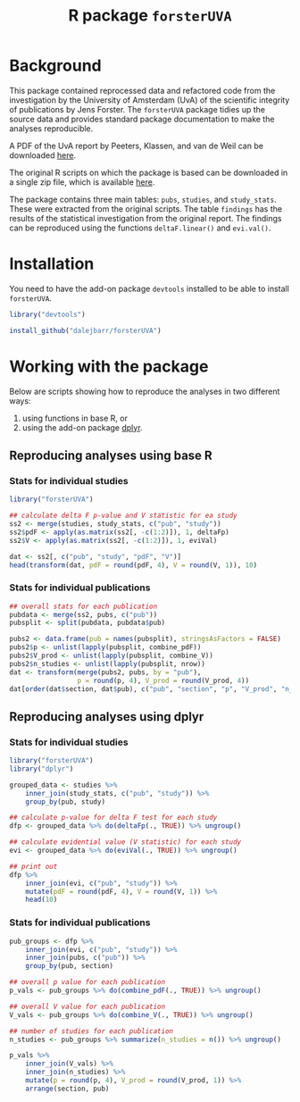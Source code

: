 #+TITLE: R package =forsterUVA=
#+OPTIONS: toc:nil num:nil

* Background

This package contained reprocessed data and refactored code from the
investigation by the University of Amsterdam (UvA) of the scientific
integrity of publications by Jens Forster.  The =forsterUVA= package
tidies up the source data and provides standard package documentation
to make the analyses reproducible.

A PDF of the UvA report by Peeters, Klassen, and van de Weil can be
downloaded [[https://drive.google.com/file/d/0B5Lm6NdvGIQbamlhVlpESmQwZTA/view][here]].

The original R scripts on which the package is based can be
downloaded in a single zip file, which is available [[https://www.dropbox.com/s/wu9ec0xes5n7jgr/forster_scripts.zip?dl=1][here]].

The package contains three main tables: =pubs=, =studies=, and
=study_stats=.  These were extracted from the original scripts.  The
table =findings= has the results of the statistical investigation from
the original report.  The findings can be reproduced using the
functions =deltaF.linear()= and =evi.val()=.


* Installation

You need to have the add-on package =devtools= installed to be able to install =forsterUVA=.

#+BEGIN_SRC R :eval never :exports code
  library("devtools")

  install_github("dalejbarr/forsterUVA")
#+END_SRC

* Working with the package
	:PROPERTIES:
	:header-args:R: :session *R* :exports both :results value
	:END:

Below are scripts showing how to reproduce the analyses in two
different ways: 

1. using functions in base R, or 
2. using the add-on package [[https://github.com/hadley/dplyr][dplyr]].

** Reproducing analyses using base R

*** Stats for individual studies

#+BEGIN_SRC R :colnames yes
  library("forsterUVA")
 
  ## calculate delta F p-value and V statistic for ea study
  ss2 <- merge(studies, study_stats, c("pub", "study"))
  ss2$pdF <- apply(as.matrix(ss2[, -c(1:2)]), 1, deltaFp)
  ss2$V <- apply(as.matrix(ss2[, -c(1:2)]), 1, eviVal)

  dat <- ss2[, c("pub", "study", "pdF", "V")]
  head(transform(dat, pdF = round(pdF, 4), V = round(V, 1)), 10)
#+END_SRC

#+RESULTS:
| pub           | study         |    pdF |   V |
|---------------+---------------+--------+-----|
| D.JF.L09.JESP | exp1.WA.NS.B1 | 0.9336 | 5.5 |
| D.JF.L09.JESP | exp1.WA.NS.B2 | 0.4927 | 1.1 |
| D.JF.L09.JESP | exp1.WA.NS.B3 | 0.4609 |   1 |
| D.JF.L09.JESP | exp1.WA.S.B1  | 0.8647 | 3.2 |
| D.JF.L09.JESP | exp1.WA.S.B2  |  0.001 |   1 |
| D.JF.L09.JESP | exp1.WA.S.B3  | 0.0492 |   1 |
| D.JF.L09.JESP | exp1.WU.NS.B1 | 0.9373 | 6.3 |
| D.JF.L09.JESP | exp1.WU.NS.B2 | 0.8817 | 3.7 |
| D.JF.L09.JESP | exp1.WU.NS.B3 | 0.5455 | 1.2 |
| D.JF.L09.JESP | exp1.WU.S.B1  | 0.8462 | 1.5 |

*** Stats for individual publications

#+BEGIN_SRC R :colnames yes
  ## overall stats for each publication
  pubdata <- merge(ss2, pubs, c("pub"))
  pubsplit <- split(pubdata, pubdata$pub)

  pubs2 <- data.frame(pub = names(pubsplit), stringsAsFactors = FALSE)
  pubs2$p <- unlist(lapply(pubsplit, combine_pdF))
  pubs2$V_prod <- unlist(lapply(pubsplit, combine_V))
  pubs2$n_studies <- unlist(lapply(pubsplit, nrow))
  dat <- transform(merge(pubs2, pubs, by = "pub"),
                   p = round(p, 4), V_prod = round(V_prod, 4))
  dat[order(dat$section, dat$pub), c("pub", "section", "p", "V_prod", "n_studies")]
#+END_SRC

#+RESULTS:
| pub            | section                  |      p |           V_prod | n_studies |
|----------------+--------------------------+--------+------------------+-----------|
| Hagtvedt       | control                  | 0.3025 |           1.6384 |         2 |
| Hunt           | control                  | 0.7776 |                1 |         1 |
| Jia            | control                  | 0.6911 |                1 |         1 |
| Kanten         | control                  | 0.4236 |            1.756 |         2 |
| Lerouge        | control                  | 0.4411 |          14.8772 |         4 |
| Malkoc         | control                  | 0.0952 |           5.2558 |         1 |
| Polman         | control                  | 0.3785 |           1.3369 |         1 |
| Rook           | control                  | 0.5262 |           1.6933 |         2 |
| Smith          | control                  | 0.2995 |           8.5948 |         7 |
| L.JF09.JPSP    | JF_co, Amsterdam         |      0 |         31319196 |        18 |
| WCY.JF11.JESP  | JF_co, Amsterdam         | 0.6811 |                1 |         1 |
| D.JF.L09.JESP  | JF_co, Bremen / Würzburg | 0.2544 |      930785.4679 |        17 |
| D.JF.LR10.PSPB | JF_co, Bremen / Würzburg | 0.9995 |          40.7372 |        13 |
| K.JF.D10.SPPS  | JF_co, Bremen / Würzburg | 0.0122 |        4025.8013 |         8 |
| L.JF09.CS      | JF_co, Bremen / Würzburg | 0.1088 |          12.7841 |         6 |
| FG.JF12.MP     | JF_co, others            | 0.9561 |           7.7661 |         8 |
| JF.D12.JESP    | JF_first                 | 0.0053 |      250357.4084 |        12 |
| JF.D12.SPPS    | JF_first                 |      0 | 4227517188560.13 |        19 |
| JF.EO09.PSPB   | JF_first                 |  2e-04 |        2958.2939 |         5 |
| JF.LK08.JPSP   | JF_first                 | 0.6263 |        15888.188 |        20 |
| JF.LS09.JEPG   | JF_first                 |  0.002 |     3723685.4017 |        20 |
| JF09.JEPG      | JF_solo                  |      0 | 538966994609.498 |        21 |
| JF10.EJSP      | JF_solo                  | 0.0025 |          65.0263 |         2 |
| JF11.JEPG      | JF_solo                  |      0 |              nil |        18 |

** Reproducing analyses using dplyr

*** Stats for individual studies

#+BEGIN_SRC R :colnames yes
  library("forsterUVA")
  library("dplyr")

  grouped_data <- studies %>%
      inner_join(study_stats, c("pub", "study")) %>%
      group_by(pub, study)

  ## calculate p-value for delta F test for each study
  dfp <- grouped_data %>% do(deltaFp(., TRUE)) %>% ungroup()

  ## calculate evidential value (V statistic) for each study
  evi <- grouped_data %>% do(eviVal(., TRUE)) %>% ungroup()

  ## print out
  dfp %>%
      inner_join(evi, c("pub", "study")) %>%
      mutate(pdF = round(pdF, 4), V = round(V, 1)) %>%
      head(10)
#+END_SRC

#+RESULTS:
| pub           | study         |    pdF |   V |
|---------------+---------------+--------+-----|
| D.JF.L09.JESP | exp1.WA.NS.B1 | 0.9336 | 5.5 |
| D.JF.L09.JESP | exp1.WA.NS.B2 | 0.4927 | 1.1 |
| D.JF.L09.JESP | exp1.WA.NS.B3 | 0.4609 |   1 |
| D.JF.L09.JESP | exp1.WA.S.B1  | 0.8647 | 3.2 |
| D.JF.L09.JESP | exp1.WA.S.B2  |  0.001 |   1 |
| D.JF.L09.JESP | exp1.WA.S.B3  | 0.0492 |   1 |
| D.JF.L09.JESP | exp1.WU.NS.B1 | 0.9373 | 6.3 |
| D.JF.L09.JESP | exp1.WU.NS.B2 | 0.8817 | 3.7 |
| D.JF.L09.JESP | exp1.WU.NS.B3 | 0.5455 | 1.2 |
| D.JF.L09.JESP | exp1.WU.S.B1  | 0.8462 | 1.5 |

*** Stats for individual publications

#+BEGIN_SRC R :colnames yes
  pub_groups <- dfp %>%
      inner_join(evi, c("pub", "study")) %>%
      inner_join(pubs, c("pub")) %>%
      group_by(pub, section)

  ## overall p value for each publication
  p_vals <- pub_groups %>% do(combine_pdF(., TRUE)) %>% ungroup()

  ## overall V value for each publication
  V_vals <- pub_groups %>% do(combine_V(., TRUE)) %>% ungroup()

  ## number of studies for each publication
  n_studies <- pub_groups %>% summarize(n_studies = n()) %>% ungroup()

  p_vals %>%
      inner_join(V_vals) %>%
      inner_join(n_studies) %>%
      mutate(p = round(p, 4), V_prod = round(V_prod, 1)) %>%
      arrange(section, pub)
#+END_SRC

#+RESULTS:
| pub            | section                  |      p |          V_prod | n_studies |
|----------------+--------------------------+--------+-----------------+-----------|
| L.JF09.JPSP    | JF_co, Amsterdam         |      0 |        31319196 |        18 |
| WCY.JF11.JESP  | JF_co, Amsterdam         | 0.6811 |               1 |         1 |
| D.JF.L09.JESP  | JF_co, Bremen / Würzburg | 0.2544 |        930785.5 |        17 |
| D.JF.LR10.PSPB | JF_co, Bremen / Würzburg | 0.9995 |            40.7 |        13 |
| K.JF.D10.SPPS  | JF_co, Bremen / Würzburg | 0.0122 |          4025.8 |         8 |
| L.JF09.CS      | JF_co, Bremen / Würzburg | 0.1088 |            12.8 |         6 |
| FG.JF12.MP     | JF_co, others            | 0.9561 |             7.8 |         8 |
| JF.D12.JESP    | JF_first                 | 0.0053 |        250357.4 |        12 |
| JF.D12.SPPS    | JF_first                 |      0 | 4227517188560.1 |        19 |
| JF.EO09.PSPB   | JF_first                 |  2e-04 |          2958.3 |         5 |
| JF.LK08.JPSP   | JF_first                 | 0.6263 |         15888.2 |        20 |
| JF.LS09.JEPG   | JF_first                 |  0.002 |       3723685.4 |        20 |
| JF09.JEPG      | JF_solo                  |      0 |  538966994609.5 |        21 |
| JF10.EJSP      | JF_solo                  | 0.0025 |              65 |         2 |
| JF11.JEPG      | JF_solo                  |      0 |             nil |        18 |
| Hagtvedt       | control                  | 0.3025 |             1.6 |         2 |
| Hunt           | control                  | 0.7776 |               1 |         1 |
| Jia            | control                  | 0.6911 |               1 |         1 |
| Kanten         | control                  | 0.4236 |             1.8 |         2 |
| Lerouge        | control                  | 0.4411 |            14.9 |         4 |
| Malkoc         | control                  | 0.0952 |             5.3 |         1 |
| Polman         | control                  | 0.3785 |             1.3 |         1 |
| Rook           | control                  | 0.5262 |             1.7 |         2 |
| Smith          | control                  | 0.2995 |             8.6 |         7 |

